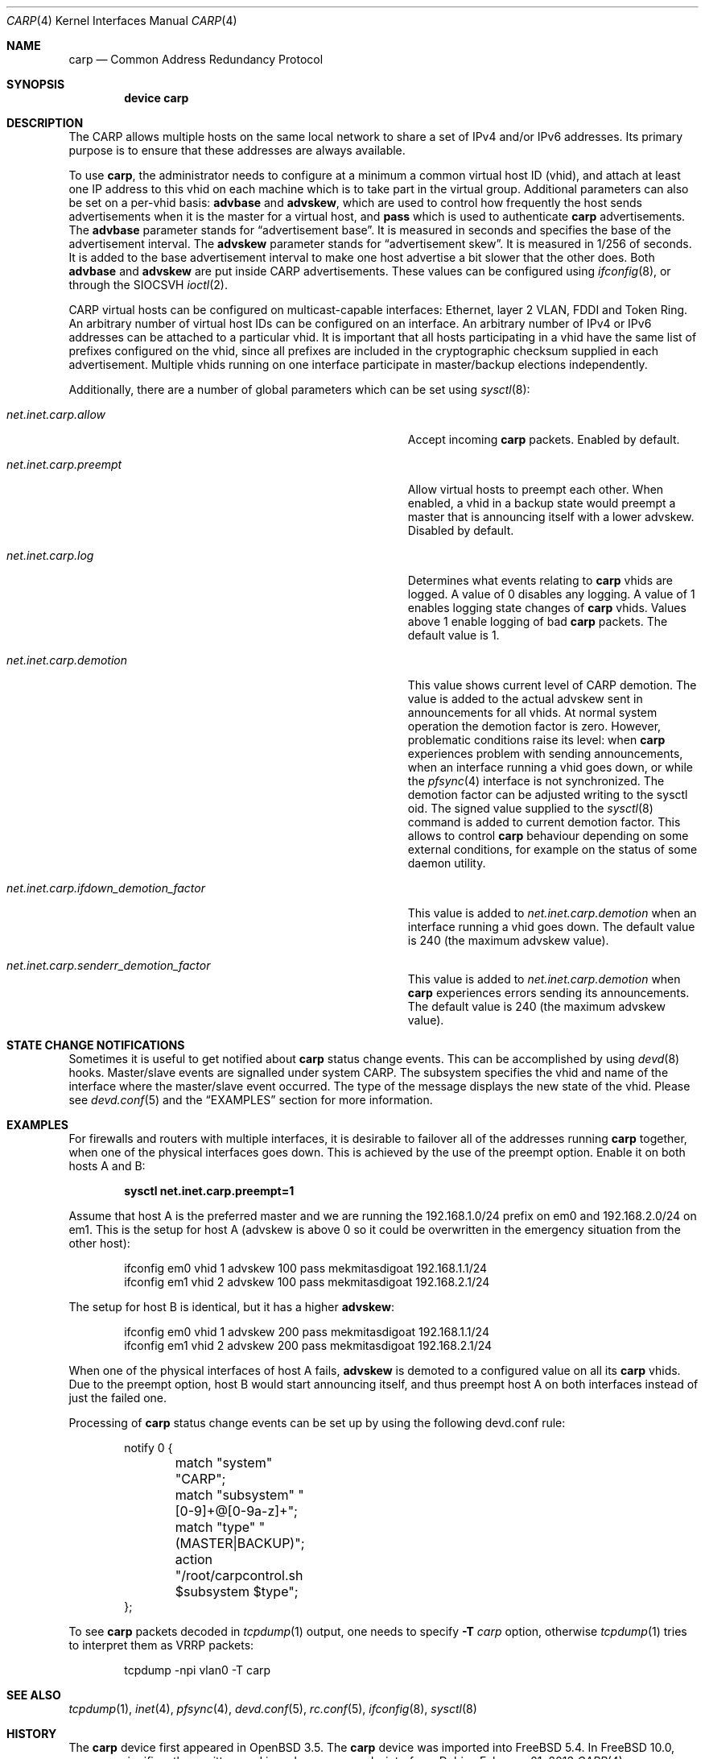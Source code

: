 .\"	$OpenBSD: carp.4,v 1.16 2004/12/07 23:41:35 jmc Exp $
.\"
.\" Copyright (c) 2003, Ryan McBride.  All rights reserved.
.\" Copyright (c) 2011, Gleb Smirnoff <glebius@FreeBSD.org>
.\"
.\" Redistribution and use in source and binary forms, with or without
.\" modification, are permitted provided that the following conditions
.\" are met:
.\" 1. Redistributions of source code must retain the above copyright
.\"    notice, this list of conditions and the following disclaimer.
.\" 2. Redistributions in binary form must reproduce the above copyright
.\"    notice, this list of conditions and the following disclaimer in the
.\"    documentation and/or other materials provided with the distribution.
.\"
.\" THIS SOFTWARE IS PROVIDED BY THE PROJECT AND CONTRIBUTORS ``AS IS'' AND
.\" ANY EXPRESS OR IMPLIED WARRANTIES, INCLUDING, BUT NOT LIMITED TO, THE
.\" IMPLIED WARRANTIES OF MERCHANTABILITY AND FITNESS FOR A PARTICULAR PURPOSE
.\" ARE DISCLAIMED.  IN NO EVENT SHALL THE PROJECT OR CONTRIBUTORS BE LIABLE
.\" FOR ANY DIRECT, INDIRECT, INCIDENTAL, SPECIAL, EXEMPLARY, OR CONSEQUENTIAL
.\" DAMAGES (INCLUDING, BUT NOT LIMITED TO, PROCUREMENT OF SUBSTITUTE GOODS
.\" OR SERVICES; LOSS OF USE, DATA, OR PROFITS; OR BUSINESS INTERRUPTION)
.\" HOWEVER CAUSED AND ON ANY THEORY OF LIABILITY, WHETHER IN CONTRACT, STRICT
.\" LIABILITY, OR TORT (INCLUDING NEGLIGENCE OR OTHERWISE) ARISING IN ANY WAY
.\" OUT OF THE USE OF THIS SOFTWARE, EVEN IF ADVISED OF THE POSSIBILITY OF
.\" SUCH DAMAGE.
.\"
.\" $FreeBSD: releng/11.1/share/man/man4/carp.4 296198 2016-02-29 17:16:06Z trasz $
.\"
.Dd February 21, 2013
.Dt CARP 4
.Os
.Sh NAME
.Nm carp
.Nd Common Address Redundancy Protocol
.Sh SYNOPSIS
.Cd "device carp"
.Sh DESCRIPTION
The CARP allows multiple hosts on the same local network to share a set of
IPv4 and/or IPv6 addresses.
Its primary purpose is to ensure that these
addresses are always available.
.Pp
To use
.Nm ,
the administrator needs to configure at a minimum a common virtual host ID
(vhid), and attach at least one IP address to this vhid on each machine which
is to take part in the virtual group.
Additional parameters can also be set on a per-vhid basis:
.Cm advbase
and
.Cm advskew ,
which are used to control how frequently the host sends advertisements when it
is the master for a virtual host, and
.Cm pass
which is used to authenticate
.Nm
advertisements.
The
.Cm advbase
parameter stands for
.Dq "advertisement base" .
It is measured in seconds and specifies the base of the advertisement interval.
The
.Cm advskew
parameter stands for
.Dq "advertisement skew" .
It is measured in 1/256 of seconds.
It is added to the base advertisement interval to make one host advertise
a bit slower that the other does.
Both
.Cm advbase
and
.Cm advskew
are put inside CARP advertisements.
These values can be configured using
.Xr ifconfig 8 ,
or through the
.Dv SIOCSVH
.Xr ioctl 2 .
.Pp
CARP virtual hosts can be configured on multicast-capable interfaces: Ethernet,
layer 2 VLAN, FDDI and Token Ring.
An arbitrary number of virtual host IDs can be configured on an interface.
An arbitrary number of IPv4 or IPv6 addresses can be attached to a particular
vhid.
It is important that all hosts participating in a vhid have the same list
of prefixes configured on the vhid, since all prefixes are included in the
cryptographic checksum supplied in each advertisement.
Multiple vhids running on one interface participate in master/backup
elections independently.
.Pp
Additionally, there are a number of global parameters which can be set using
.Xr sysctl 8 :
.Bl -tag -width ".Va net.inet.carp.ifdown_demotion_factor"
.It Va net.inet.carp.allow
Accept incoming
.Nm
packets.
Enabled by default.
.It Va net.inet.carp.preempt
Allow virtual hosts to preempt each other.
When enabled, a vhid in a backup state would preempt a master that
is announcing itself with a lower advskew.
Disabled by default.
.It Va net.inet.carp.log
Determines what events relating to
.Nm
vhids are logged.
A value of 0 disables any logging.
A value of 1 enables logging state changes of
.Nm
vhids.
Values above 1 enable logging of bad
.Nm
packets.
The default value is 1.
.It Va net.inet.carp.demotion
This value shows current level of CARP demotion.
The value is added to the actual advskew sent in announcements for
all vhids.
At normal system operation the demotion factor is zero.
However, problematic conditions raise its level: when
.Nm
experiences problem with sending announcements, when an interface
running a vhid goes down, or while the
.Xr pfsync 4
interface is not synchronized.
The demotion factor can be adjusted writing to the sysctl oid.
The signed value supplied to the
.Xr sysctl 8
command is added to current demotion factor.
This allows to control
.Nm
behaviour depending on some external conditions, for example on the status
of some daemon utility.
.It Va net.inet.carp.ifdown_demotion_factor
This value is added to
.Va net.inet.carp.demotion
when an interface running a vhid goes down.
The default value is 240 (the maximum advskew value).
.It Va net.inet.carp.senderr_demotion_factor
This value is added to
.Va net.inet.carp.demotion
when
.Nm
experiences errors sending its announcements.
The default value is 240 (the maximum advskew value).
.El
.\".Sh ARP level load balancing
.\"A
.\".Nm
.\"interface has limited abilities for load balancing incoming connections
.\"between hosts in an Ethernet network.
.\"For load-balancing operation, one needs several CARP interfaces that
.\"are configured to the same IP address, but to a different vhids.
.\"Once an ARP request is received, the CARP protocol will use a hashing
.\"function against the source IP address in the ARP request to determine
.\"which vhid the request will be assigned to.
.\"If the corresponding CARP interface is the current
.\"master interface, a reply will
.\"be sent to the ARP request;
.\"otherwise it will be ignored.
.\"See the
.\".Sx EXAMPLES
.\"section for a practical example of load balancing.
.\".Pp
.\"The ARP load balancing implemented in
.\".Nm
.\"has some limitations.
.\"First, ARP balancing only works on the local network segment.
.\"It cannot balance traffic that crosses a router, because the
.\"router itself will always be balanced to the same virtual host.
.\"Second, ARP load balancing can lead to asymmetric routing
.\"of incoming and outgoing traffic, and thus combining it with
.\".Xr pfsync 4
.\"is dangerous, because this creates a race condition between
.\"balanced routers and a host they are serving.
.\"Imagine an incoming packet creating state on the first router, being
.\"forwarded to its destination, and the destination replying faster
.\"than the state information is packed and synced with the second router.
.\"If the reply would be load balanced to second router, it will be
.\"dropped since the second router has not yet received information about
.\"the connection state.
.Sh STATE CHANGE NOTIFICATIONS
Sometimes it is useful to get notified about
.Nm
status change events.
This can be accomplished by using
.Xr devd 8
hooks.
Master/slave events are signalled under system
.Dv CARP .
The subsystem specifies the vhid and name of the interface where
the master/slave event occurred.
The type of the message displays the new state of the vhid.
Please see
.Xr devd.conf 5
and the
.Sx EXAMPLES
section for more information.
.Sh EXAMPLES
For firewalls and routers with multiple interfaces, it is desirable to
failover all of the addresses running
.Nm
together, when one of the physical interfaces goes down.
This is achieved by the use of the preempt option.
Enable it on both hosts A and B:
.Pp
.Dl sysctl net.inet.carp.preempt=1
.Pp
Assume that host A is the preferred master and we are running the
192.168.1.0/24 prefix on em0 and 192.168.2.0/24 on em1.
This is the setup for host A (advskew is above 0 so it could be overwritten
in the emergency situation from the other host):
.Bd -literal -offset indent
ifconfig em0 vhid 1 advskew 100 pass mekmitasdigoat 192.168.1.1/24
ifconfig em1 vhid 2 advskew 100 pass mekmitasdigoat 192.168.2.1/24
.Ed
.Pp
The setup for host B is identical, but it has a higher
.Cm advskew :
.Bd -literal -offset indent
ifconfig em0 vhid 1 advskew 200 pass mekmitasdigoat 192.168.1.1/24
ifconfig em1 vhid 2 advskew 200 pass mekmitasdigoat 192.168.2.1/24
.Ed
.Pp
When one of the physical interfaces of host A fails,
.Cm advskew
is demoted to a configured value on all its
.Nm
vhids.
Due to the preempt option, host B would start announcing itself, and thus
preempt host A on both interfaces instead of just the failed one.
.\".Pp
.\"In order to set up an ARP balanced virtual host, it is necessary to configure
.\"one virtual host for each physical host which would respond to ARP requests
.\"and thus handle the traffic.
.\"In the following example, two virtual hosts are configured on two hosts to
.\"provide balancing and failover for the IP address 192.168.1.10.
.\".Pp
.\"First the
.\".Nm
.\"interfaces on host A are configured.
.\"The
.\".Cm advskew
.\"of 100 on the second virtual host means that its advertisements will be sent
.\"out slightly less frequently.
.\".Bd -literal -offset indent
.\"ifconfig carp0 create
.\"ifconfig carp0 vhid 1 advskew 100 pass mekmitasdigoat 192.168.1.10/24
.\"ifconfig carp1 create
.\"ifconfig carp1 vhid 2 advskew 200 pass mekmitasdigoat 192.168.1.10/24
.\".Ed
.\".Pp
.\"The configuration for host B is identical, except the
.\".Cm advskew
.\"is on virtual host 1 rather than virtual host 2.
.\".Bd -literal -offset indent
.\"ifconfig carp0 create
.\"ifconfig carp0 vhid 1 advskew 200 pass mekmitasdigoat 192.168.1.10/24
.\"ifconfig carp1 create
.\"ifconfig carp1 vhid 2 advskew 100 pass mekmitasdigoat 192.168.1.10/24
.\".Ed
.\".Pp
.\"Finally, the ARP balancing feature must be enabled on both hosts:
.\".Pp
.\".Dl sysctl net.inet.carp.arpbalance=1
.\".Pp
.\"When the hosts receive an ARP request for 192.168.1.10, the source IP address
.\"of the request is used to compute which virtual host should answer the request.
.\"The host which is master of the selected virtual host will reply to the
.\"request, the other(s) will ignore it.
.\".Pp
.\"This way, locally connected systems will receive different ARP replies and
.\"subsequent IP traffic will be balanced among the hosts.
.\"If one of the hosts fails, the other will take over the virtual MAC address,
.\"and begin answering ARP requests on its behalf.
.Pp
Processing of
.Nm
status change events can be set up by using the following devd.conf rule:
.Bd -literal -offset indent
notify 0 {
	match "system"          "CARP";
	match "subsystem"       "[0-9]+@[0-9a-z]+";
	match "type"            "(MASTER|BACKUP)";
	action "/root/carpcontrol.sh $subsystem $type";
};
.Ed
.Pp
To see
.Nm
packets decoded in
.Xr tcpdump 1
output, one needs to specify
.Fl T Ar carp
option, otherwise
.Xr tcpdump 1
tries to interpret them as VRRP packets:
.Bd -literal -offset indent
tcpdump -npi vlan0 -T carp
.Ed
.Sh SEE ALSO
.Xr tcpdump 1 ,
.Xr inet 4 ,
.Xr pfsync 4 ,
.Xr devd.conf 5 ,
.Xr rc.conf 5 ,
.Xr ifconfig 8 ,
.Xr sysctl 8
.Sh HISTORY
The
.Nm
device first appeared in
.Ox 3.5 .
The
.Nm
device was imported into
.Fx 5.4 .
In
.Fx 10.0 ,
.Nm
was significantly rewritten, and is no longer a pseudo-interface.
